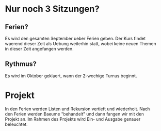 * Nur noch 3 Sitzungen?
** Ferien?
   Es wird den gesamten September ueber Ferien geben.  Der Kurs findet
   waerend dieser Zeit als Uebung weiterhin statt, wobei keine neuen
   Themen in dieser Zeit angefangen werden.
** Rythmus?
   Es wird im Oktober geklaert, wann der 2-wochige Turnus beginnt.

* Projekt
  In den Ferien werden Listen und Rekursion vertieft und wiederholt.
  Nach den Ferien werden Baeume "behandelt" und dann fangen wir mit
  den Projekt an.  Im Rahmen des Projekts wird Ein- und Ausgabe
  genauer beleuchtet.
